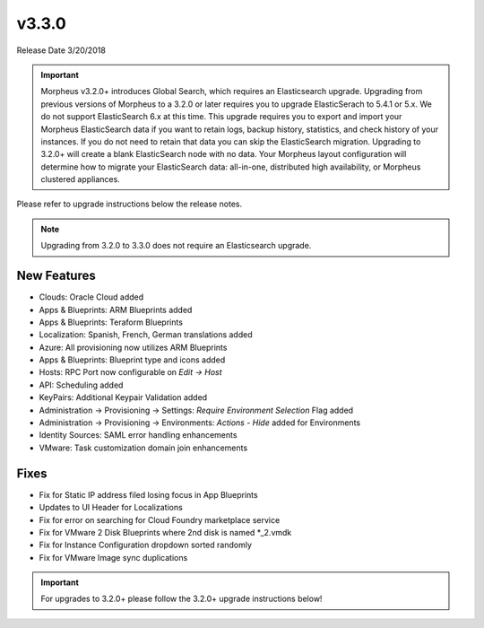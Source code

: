 v3.3.0
======

Release Date 3/20/2018

.. IMPORTANT:: Morpheus v3.2.0+ introduces Global Search, which requires an Elasticsearch upgrade. Upgrading from previous versions of Morpheus to a 3.2.0 or later requires you to upgrade ElasticSerach to 5.4.1 or 5.x. We do not support ElasticSearch 6.x at this time.  This upgrade requires you to export and import your Morpheus ElasticSearch data if you want to retain logs, backup history, statistics, and check history of your instances. If you do not need to retain that data you can skip the ElasticSearch migration.  Upgrading to 3.2.0+ will create a blank ElasticSearch node with no data. Your Morpheus layout configuration will determine how to migrate your ElasticSearch data: all-in-one, distributed high availability, or Morpheus clustered appliances.

Please refer to upgrade instructions below the release notes.

.. NOTE:: Upgrading from 3.2.0 to 3.3.0 does not require an Elasticsearch upgrade.

New Features
------------

- Clouds: Oracle Cloud added
- Apps & Blueprints: ARM Blueprints added
- Apps & Blueprints: Teraform Blueprints
- Localization:  Spanish, French, German translations added
- Azure: All provisioning now utilizes ARM Blueprints
- Apps & Blueprints: Blueprint type and icons added
- Hosts: RPC Port now configurable on `Edit -> Host`
- API: Scheduling added
- KeyPairs: Additional Keypair Validation added
- Administration -> Provisioning -> Settings: `Require Environment Selection` Flag added
- Administration -> Provisioning -> Environments: `Actions - Hide` added for Environments
- Identity Sources: SAML error handling enhancements
- VMware: Task customization domain join enhancements

Fixes
-----

- Fix for Static IP address filed losing focus in App Blueprints
- Updates to UI Header for Localizations
- Fix for error on searching for Cloud Foundry marketplace service
- Fix for VMware 2 Disk Blueprints where 2nd disk is named *_2.vmdk
- Fix for Instance Configuration dropdown sorted randomly
- Fix for VMware Image sync duplications

.. IMPORTANT:: For upgrades to 3.2.0+ please follow the 3.2.0+ upgrade instructions below!
